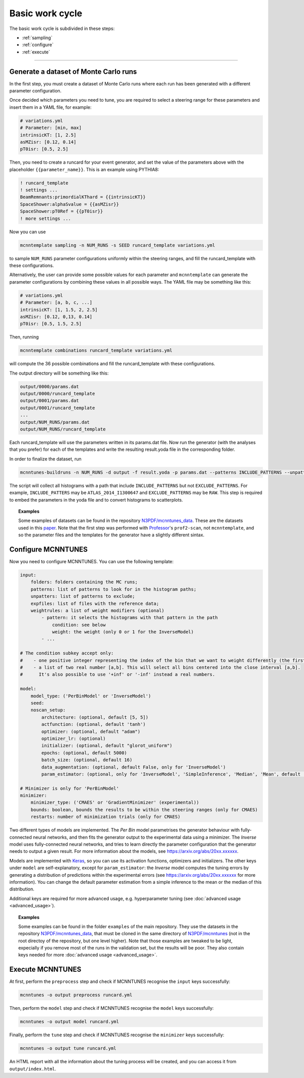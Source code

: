 Basic work cycle
================

The basic work cycle is subdivided in these steps:

* :ref:`sampling`
* :ref:`configure`
* :ref:`execute`

____________________

.. _sampling:

Generate a dataset of Monte Carlo runs
--------------------------------------

In the first step, you must create a dataset of Monte Carlo runs where each run has been generated with a different parameter configuration.

Once decided which parameters you need to tune, you are required to select a steering range for these parameters and insert them in a YAML file, for example:

.. code-block:: yaml

    # variations.yml
    # Parameter: [min, max]
    intrinsicKT: [1, 2.5]
    asMZisr: [0.12, 0.14]
    pT0isr: [0.5, 2.5]

Then, you need to create a runcard for your event generator, and set the value of the parameters above with the placeholder ``{{parameter_name}}``. This is an example using PYTHIA8:

.. code-block::

    ! runcard_template
    ! settings ...
    BeamRemnants:primordialKThard = {{intrinsicKT}} 
    SpaceShower:alphaSvalue = {{asMZisr}}
    SpaceShower:pT0Ref = {{pT0isr}}
    ! more settings ...

Now you can use

.. code-block::

    mcnntemplate sampling -n NUM_RUNS -s SEED runcard_template variations.yml

to sample ``NUM_RUNS`` parameter configurations uniformly within the steering ranges, and fill the runcard_template with these configurations.

Alternatively, the user can provide some possible values for each parameter and ``mcnntemplate`` can generate the parameter configurations by combining these values in all possible ways. The YAML file may be something like this:

.. code-block:: yaml

    # variations.yml
    # Parameter: [a, b, c, ...]
    intrinsicKT: [1, 1.5, 2, 2.5]
    asMZisr: [0.12, 0,13, 0.14]
    pT0isr: [0.5, 1.5, 2.5]

Then, running

.. code-block::

    mcnntemplate combinations runcard_template variations.yml

will compute the 36 possible combinations and fill the runcard_template with these configurations.

The output directory will be something like this:

.. code-block::

    output/0000/params.dat
    output/0000/runcard_template
    output/0001/params.dat
    output/0001/runcard_template
    ...
    output/NUM_RUNS/params.dat
    output/NUM_RUNS/runcard_template
    
Each runcard_template will use the parameters written in its params.dat file. Now run the generator (with the analyses that you prefer) for each of the templates and write the resulting result.yoda file in the corresponding folder.

In order to finalize the dataset, run

.. code-block::

    mcnntunes-buildruns -n NUM_RUNS -d output -f result.yoda -p params.dat --patterns INCLUDE_PATTERNS --unpatters EXCLUDE_PATTERNS -o training_set

The script will collect all histograms with a path that include ``INCLUDE_PATTERNS`` but not ``EXCLUDE_PATTERNS``. For example, ``INCLUDE_PATTERS`` may be ``ATLAS_2014_I1300647`` and ``EXCLUDE_PATTERNS`` may be ``RAW``. This step is required to embed the parameters in the yoda file and to convert histograms to scatterplots.

.. topic:: Examples

    Some examples of datasets can be found in the repository `N3PDF/mcnntunes_data <https://github.com/N3PDF/mcnntunes_data>`_. These are the datasets used in this `paper <https://arxiv.org/abs/20xx.xxxxxx>`_. Note that the first step was performed with `Professor <https://professor.hepforge.org/>`_'s ``prof2-scan``, not ``mcnntemplate``, and so the parameter files and the templates for the generator have a slightly different sintax.

.. _configure:

Configure MCNNTUNES
-------------------

Now you need to configure MCNNTUNES. You can use the following template:

.. code-block:: yaml

    input:
        folders: folders containing the MC runs;
        patterns: list of patterns to look for in the histogram paths;
        unpatters: list of patterns to exclude;
        expfiles: list of files with the reference data;
        weightrules: a list of weight modifiers (optional)
            - pattern: it selects the histograms with that pattern in the path
                condition: see below
                weight: the weight (only 0 or 1 for the InverseModel)
            - ...

    # The condition subkey accept only:
    #    - one positive integer representing the index of the bin that we want to weight differently (the first bin is 1, not 0)
    #    - a list of two real number [a,b]. This will select all bins centered into the close interval [a,b].
    #      It's also possible to use '+inf' or '-inf' instead a real numbers.

    model:
        model_type: ('PerBinModel' or 'InverseModel')
        seed:
        noscan_setup:
            architecture: (optional, default [5, 5])
            actfunction: (optional, default 'tanh')
            optimizer: (optional, default "adam")
            optimizer_lr: (optional)
            initializer: (optional, default "glorot_uniform")
            epochs: (optional, default 5000)
            batch_size: (optional, default 16)
            data_augmentation: (optional, default False, only for 'InverseModel')
            param_estimator: (optional, only for 'InverseModel', 'SimpleInference', 'Median', 'Mean', default 'SimpleInference')

    # Minimizer is only for 'PerBinModel'
    minimizer:
        minimizer_type: ('CMAES' or 'GradientMinimizer' (experimental))
        bounds: boolean, bounds the results to be within the steering ranges (only for CMAES)
        restarts: number of minimization trials (only for CMAES)

Two different types of models are implemented. The `Per Bin` model parametrises the generator behaviour with fully-connected neural networks, and then fits the generator output to the experimental data using a minimizer. The `Inverse` model uses fully-connected neural networks, and tries to learn directly the parameter configuration that the generator needs to output a given result. For more information about the models, see https://arxiv.org/abs/20xx.xxxxxx.

Models are implemented with `Keras <https://keras.io/>`_, so you can use its activation functions, optimizers and initializers. The other keys under ``model`` are self-explanatory, except for ``param_estimator``: the `Inverse` model computes the tuning errors by generating a distribution of predictions within the experimental errors (see https://arxiv.org/abs/20xx.xxxxxx for more information). You can change the default parameter estimation from a simple inference to the mean or the median of this distribution.

Additional keys are required for more advanced usage, e.g. hyperparameter tuning (see :doc:`advanced usage <advanced_usage>`).

.. topic:: Examples

    Some examples can be found in the folder ``examples`` of the main repository. They use the datasets in the repository `N3PDF/mcnntunes_data <https://github.com/N3PDF/mcnntunes_data>`_, that must be cloned in the same directory of `N3PDF/mcnntunes <https://github.com/N3PDF/mcnntunes>`_ (not in the root directoy of the repository, but one level higher). Note that those examples are tweaked to be light, expecially if you remove most of the runs in the validation set, but the results will be poor. They also contain keys needed for more :doc:`advanced usage <advanced_usage>`.

.. _execute:

Execute MCNNTUNES
-----------------

At first, perform the ``preprocess`` step and check if MCNNTUNES recognise the ``input`` keys successfully:

.. code-block::

    mcnntunes -o output preprocess runcard.yml

Then, perform the ``model`` step and check if MCNNTUNES recognise the ``model`` keys successfully:

.. code-block::

    mcnntunes -o output model runcard.yml

Finally, perform the ``tune`` step and check if MCNNTUNES recognise the ``minimizer`` keys successfully:

.. code-block::

    mcnntunes -o output tune runcard.yml

An HTML report with all the information about the tuning process will be created, and you can access it from ``output/index.html``.